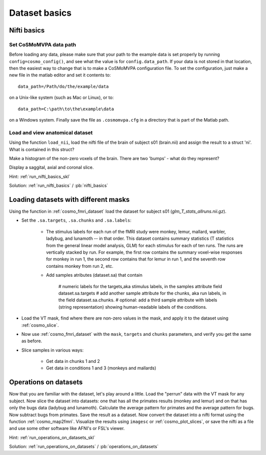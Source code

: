 .. ex_dataset_basics

Dataset basics
==============


Nifti basics
++++++++++++

Set CoSMoMVPA data path
-----------------------
Before loading any data, please make sure that your path to the example data is set properly by running ``config=cosmo_config()``,
and see what the value is for ``config.data_path``. If your data is not stored in that location, then the easiest way to change that is to make a CoSMoMVPA configuration file. To set the configuration, just make a new file in the matlab editor and set it contents to::

    data_path=/Path/do/the/example/data

on a Unix-like system (such as Mac or Linux), or to::

    data_path=C:\path\to\the\example\data

on a Windows system. Finally save the file as ``.cosmomvpa.cfg`` in a directory that is part of the Matlab path.


Load and view anatomical dataset
--------------------------------
Using the function ``load_nii``, load the nifti file of the brain of subject s01 (brain.nii) and assign the result to a struct 'ni'. What is contained in this struct?

Make a histogram of the non-zero voxels of the brain. There are two 'bumps' - what do they represent?

Display a saggital, axial and coronal slice.

Hint: :ref:`run_nifti_basics_skl`

Solution: :ref:`run_nifti_basics` / :pb:`nifti_basics`


Loading datasets with different masks
+++++++++++++++++++++++++++++++++++++
Using the function in :ref:`cosmo_fmri_dataset` load the dataset for subject s01
(*glm_T_stats_allruns.nii.gz*).

- Set the ``.sa.targets``, ``.sa.chunks`` and ``.sa.labels``:

    + The stimulus labels for each run of the fMRI study were monkey, lemur, mallard, warbler, ladybug, and lunamoth -- in that order. This dataset contains summary statistics (T statistics from the general linear model analysis, GLM) for each stimulus for each of ten runs. The runs are vertically stacked by run. For example, the first row contains the summary voxel-wise responses for monkey in run 1, the second row contains that for lemur in run 1, and the seventh row contains monkey from run 2, etc.

    + Add samples atributes (dataset.sa) that contain
    
        # numeric labels for the targets,aka stimulus labels, in the samples attribute field dataset.sa.targets
        # add another sample attribute for the chunks, aka run labels, in the field dataset.sa.chunks.
        # optional: add a third sample attribute with labels (string representation) showing human-readable labels of the conditions.

- Load the VT mask, find where there are non-zero values in the mask, and apply it to the dataset using :ref:`cosmo_slice`.

- Now use :ref:`cosmo_fmri_dataset`  with the ``mask``, ``targets`` and ``chunks`` parameters, and verify you get the same as before.

- Slice samples in various ways:

    + Get data in chunks 1 and 2
    + Get data in conditions 1 and 3 (monkeys and mallards)

Operations on datasets
++++++++++++++++++++++

Now that you are familiar with the dataset, let's play around a little. Load the
"perrun" data with the VT mask for any subject. Now slice the dataset into
datasets: one that has all the primates results (monkey and lemur) and on that
has only the bugs data (ladybug and lunamoth). Calculate the average pattern for
primates and the average pattern for bugs. Now subtract bugs from primates. Save
the result as a dataset. Now convert the dataset into a nifti format using the
function :ref:`cosmo_map2fmri`. Visualize the results using ``imagesc`` or :ref:`cosmo_plot_slices`, or save the
nifti as a file and use some other software like AFNI's or FSL's viewer.

Hint: :ref:`run_operations_on_datasets_skl`

Solution: :ref:`run_operations_on_datasets` / :pb:`operations_on_datasets`

